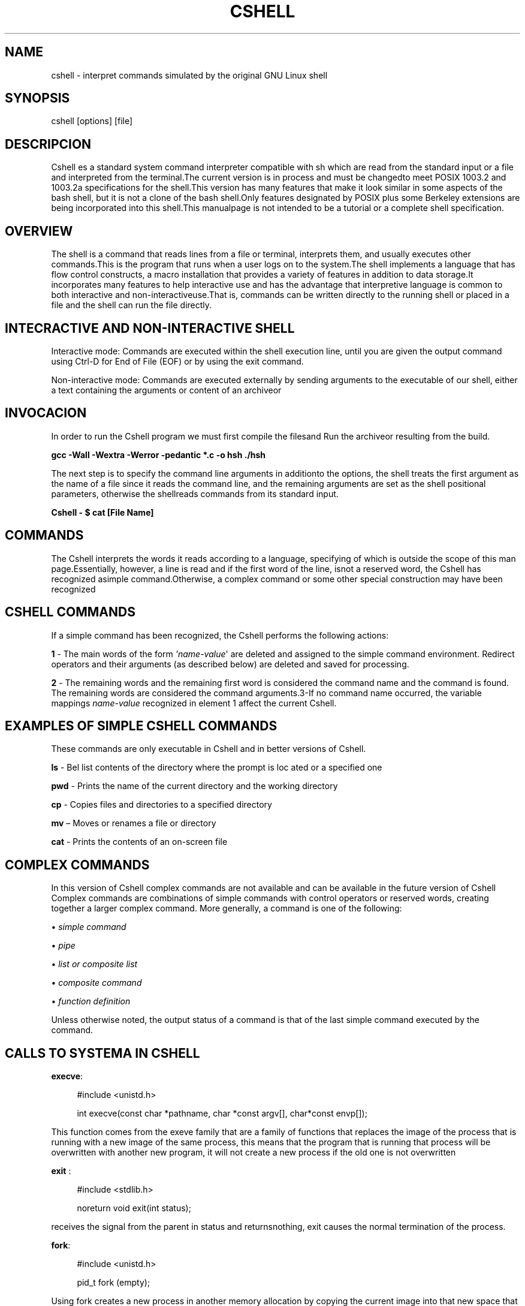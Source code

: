 '\" t
.\"     Title: cshell
.\"    Author: Cristian Pinzón, Julio Cesar Arenas, Juan Sebastián Tovar.
.\" Generator: DocBook XSL Stylesheets v1.79.1 <http://docbook.sf.net/>
.\"      Date: April 14 del 2021
.\"    Manual: \ \&
.\"    Source: \ \& 1.0
.\"  Language: English
.\"
.TH "CSHELL" "1" "April 14 del 2021" "\ \& 1\&.0" "\ \&"
.\" -----------------------------------------------------------------
.\" * Define some portability stuff
.\" -----------------------------------------------------------------
.\" ~~~~~~~~~~~~~~~~~~~~~~~~~~~~~~~~~~~~~~~~~~~~~~~~~~~~~~~~~~~~~~~~~
.\" http://bugs.debian.org/507673
.\" http://lists.gnu.org/archive/html/groff/2009-02/msg00013.html
.\" ~~~~~~~~~~~~~~~~~~~~~~~~~~~~~~~~~~~~~~~~~~~~~~~~~~~~~~~~~~~~~~~~~
.ie \n(.g .ds Aq \(aq
.el       .ds Aq '
.\" -----------------------------------------------------------------
.\" * set default formatting
.\" -----------------------------------------------------------------
.\" disable hyphenation
.nh
.\" disable justification (adjust text to left margin only)
.ad l
.\" -----------------------------------------------------------------
.\" * MAIN CONTENT STARTS HERE *
.\" -----------------------------------------------------------------
.SH "NAME"
cshell \- interpret commands simulated by the original GNU Linux shell
.SH "SYNOPSIS"
.sp
cshell [options] [file]
.SH "DESCRIPCION"
.sp
Cshell es a standard system command interpreter compatible with sh which are read from the standard input or a file and interpreted from the terminal\&.The current version is in process and must be changedto meet POSIX 1003\&.2 and 1003\&.2a specifications for the shell\&.This version has many features that make it look similar in some aspects of the bash shell, but it is not a clone of the bash shell\&.Only features designated by POSIX plus some Berkeley extensions are being incorporated into this shell\&.This manualpage is not intended to be a tutorial or a complete shell specification\&.
.SH "OVERVIEW"
.sp
The shell is a command that reads lines from a file or terminal, interprets them, and usually executes other commands\&.This is the program that runs when a user logs on to the system\&.The shell implements a language that has flow control constructs, a macro installation that provides a variety of features in addition to data storage\&.It incorporates many features to help interactive use and has the advantage that interpretive language is common to both interactive and non\-interactiveuse\&.That is, commands can be written directly to the running shell or placed in a file and the shell can run the file directly\&.
.SH "INTECRACTIVE AND NON\-INTERACTIVE SHELL"
.sp
Interactive mode: Commands are executed within the shell execution line, until you are given the output command using Ctrl\-D for End of File (EOF) or by using the exit command\&.
.sp
Non\-interactive mode: Commands are executed externally by sending arguments to the executable of our shell, either a text containing the arguments or content of an archiveor
.SH "INVOCACION"
.sp
In order to run the Cshell program we must first compile the filesand Run the archiveor resulting from the build\&.
.sp
\fBgcc \-Wall \-Wextra \-Werror \-pedantic *\&.c \-o hsh \&./hsh\fR
.sp
The next step is to specify the command line arguments in additionto the options, the shell treats the first argument as the name of a file since it reads the command line, and the remaining arguments are set as the shell positional parameters, otherwise the shellreads commands from its standard input\&.
.sp
\fBCshell \- $ cat [File Name]\fR
.SH "COMMANDS"
.sp
The Cshell interprets the words it reads according to a language, specifying of which is outside the scope of this man page\&.Essentially, however, a line is read and if the first word of the line, isnot a reserved word, the Cshell has recognized asimple command\&.Otherwise, a complex command or some other special construction may have been recognized
.SH "CSHELL COMMANDS"
.sp
If a simple command has been recognized, the Cshell performs the following actions:
.sp
\fB1\fR \- The main words of the form \fI\*(Aqname\-value\fR\*(Aq are deleted and assigned to the simple command environment\&. Redirect operators and their arguments (as described below) are deleted and saved for processing\&.
.sp
\fB2\fR \- The remaining words and the remaining first word is considered the command name and the command is found\&. The remaining words are considered the command arguments\&.3\-If no command name occurred, the variable mappings \fIname\-value\fR recognized in element 1 affect the current Cshell\&.
.SH "EXAMPLES OF SIMPLE CSHELL COMMANDS"
.sp
These commands are only executable in Cshell and in better versions of Cshell\&.
.sp
\fBls\fR \- Bel list contents of the directory where the prompt is loc ated or a specified one
.sp
\fBpwd\fR \- Prints the name of the current directory and the working directory
.sp
\fBcp\fR \- Copies files and directories to a specified directory
.sp
\fBmv\fR \(en Moves or renames a file or directory
.sp
\fBcat\fR \- Prints the contents of an on\-screen file
.SH "COMPLEX COMMANDS"
.sp
In this version of Cshell complex commands are not available and can be available in the future version of Cshell Complex commands are combinations of simple commands with control operators or reserved words, creating together a larger complex command\&. More generally, a command is one of the following:
.sp
\(bu \fIsimple command\fR
.sp
\(bu \fIpipe\fR
.sp
\(bu \fIlist or composite list\fR
.sp
\(bu \fIcomposite command\fR
.sp
\(bu \fIfunction definition\fR
.sp
Unless otherwise noted, the output status of a command is that of the last simple command executed by the command\&.
.SH "CALLS TO SYSTEMA IN CSHELL"
.sp
\fBexecve\fR:
.sp
.if n \{\
.RS 4
.\}
.nf
#include <unistd\&.h>
.fi
.if n \{\
.RE
.\}
.sp
.if n \{\
.RS 4
.\}
.nf
int execve(const char *pathname, char *const argv[], char*const envp[]);
.fi
.if n \{\
.RE
.\}
.sp
This function comes from the exeve family that are a family of functions that replaces the image of the process that is running with a new image of the same process, this means that the program that is running that process will be overwritten with another new program, it will not create a new process if the old one is not overwritten
.sp
\fBexit\fR :
.sp
.if n \{\
.RS 4
.\}
.nf
#include <stdlib\&.h>
.fi
.if n \{\
.RE
.\}
.sp
.if n \{\
.RS 4
.\}
.nf
noreturn void exit(int status);
.fi
.if n \{\
.RE
.\}
.sp
receives the signal from the parent in status and returnsnothing, exit causes the normal termination of the process\&.
.sp
\fBfork\fR:
.sp
.if n \{\
.RS 4
.\}
.nf
#include <unistd\&.h>
.fi
.if n \{\
.RE
.\}
.sp
.if n \{\
.RS 4
.\}
.nf
pid_t fork (empty);
.fi
.if n \{\
.RE
.\}
.sp
Using fork creates a new process in another memory allocation by copying the current image into that new space that will run it at that time\&. The new process is called a son and the old father\&. this is used in case there is a failure the program follows with the parent and kills the child\&.
.sp
\fBwait\fR:
.sp
.if n \{\
.RS 4
.\}
.nf
#include <sys/types\&.h>
.fi
.if n \{\
.RE
.\}
.sp
.if n \{\
.RS 4
.\}
.nf
#include <sys/wait\&.h>
.fi
.if n \{\
.RE
.\}
.sp
.if n \{\
.RS 4
.\}
.nf
pid_t wait(int *wstatus);
.fi
.if n \{\
.RE
.\}
.sp
the call to the waiting system suspends the execution of the call process until one of your children finishes\&. THAT IS TO SAY that if it is not applied I would finish the father in colloquial language would kill him first than the son\&.
.sp
\fBkill\fR:
.sp
.if n \{\
.RS 4
.\}
.nf
#include <señal\&.h>
.fi
.if n \{\
.RE
.\}
.sp
.if n \{\
.RS 4
.\}
.nf
int kill (pid_t pid , int sig );
.fi
.if n \{\
.RE
.\}
.sp
receives the status of a process that is pid_t pid and receives the signal from the int sig process\&.
.sp
it is a call to the system sends a signal to a process or even group of processes, it helps us kill child processes when the child ends up combined with skill\&.
.SH "ENVIROMENT"
.sp
It is a colon\-delimited directory list in which your shell searches when you enter a command\&. All executables are saved in different directories on Linux and Unix operating systems\&.
.sp
\fBHOME\fR
.sp
\fBPATH\fR
.sp
\fBMAIL\fR
.sp
\fBCDPATH\fR
.sp
\fBPS1\fR
.sp
\fBMAILCHECK\fR
.sp
\fBPS2\fR
.sp
\fBMAILPATH\fR
.sp
\fBPS4\fR
.sp
\fBIFS\fR
.sp
\fBTERM\fR
.sp
\fBHISTSIZE\fR
.sp
\fBPWD\fR
.sp
\fBOLDPWD\fR
.sp
\fBPPID\fR
.SH "SEARCH FOR ROUTES"
.sp
When locating a command, the Cshell first looks to see if it has ashell function with that name\&.Then look for a built\-in command with that name\&. If a built\-in command is not found, one of the two things happens:
.sp
\fB1\fR \- Command names containing a forward slash are simply executed without performing any search\&.
.sp
\fB2\fR \- The Cshell searches for eachPATH entry\&. The value of the PATH variable must be a series of entries separated by a colon\&. Eachentry consists of a directory name\&. The current directory can be implicitly indicated by an empty directory name or explicitly for asingle period\&.
.SH "EXAMPLES"
.sp
\fB1\fR \(en The executable is commanded, from which the system prompt will exit for command input, in this case the pwd command is commanded to display the address of the directory where we are, and thenexit with the exit command
.sp
.if n \{\
.RS 4
.\}
.nf
\&./hsh
.fi
.if n \{\
.RE
.\}
.sp
.if n \{\
.RS 4
.\}
.nf
cshell\-$ pwd
.fi
.if n \{\
.RE
.\}
.sp
.if n \{\
.RS 4
.\}
.nf
/home/user/Betty
.fi
.if n \{\
.RE
.\}
.sp
.if n \{\
.RS 4
.\}
.nf
cshell\-$ exit
.fi
.if n \{\
.RE
.\}
.sp
\fB2\fR \- In this case we are passing the echo \fI/bin/ls\fR command to the command execution output \fI\&./hsh\fR to print non\-interactively the list of system files and directories
.sp
.if n \{\
.RS 4
.\}
.nf
$ echo \(lq/bin/ls\(rq | \&./hsh
.fi
.if n \{\
.RE
.\}
.sp
.if n \{\
.RS 4
.\}
.nf
cshell\-$ exit
.fi
.if n \{\
.RE
.\}
.sp
\fB3\fR \(en This is an example of interective execution in which we run our Shell and put the cat command at the prompt to show us the contents of the text file\&.txt and then exit the program
.sp
.if n \{\
.RS 4
.\}
.nf
\&./hsh
.fi
.if n \{\
.RE
.\}
.sp
.if n \{\
.RS 4
.\}
.nf
cshell\-$ cat text\&.txt
.fi
.if n \{\
.RE
.\}
.sp
.if n \{\
.RS 4
.\}
.nf
cshell\-$ exit
.fi
.if n \{\
.RE
.\}
.sp
\fB4\fR \(en In this code we will send by the system prompt the command \fIls \-la\fR the non\-iterative mode to send it to the execution of the Cshell and print by console the list of directories and files in long format and that they are hidden so that they are then exited from the Cshell
.sp
.if n \{\
.RS 4
.\}
.nf
$ ls \-la | \&. /hsh
.fi
.if n \{\
.RE
.\}
.sp
.if n \{\
.RS 4
.\}
.nf
cshell\-$ exit
.fi
.if n \{\
.RE
.\}
.SH "EXIT"
.sp
Each command has an output state that can influence the behavior of other Cshellcommands\&. The paradigm is that a command exits with zero for normal or success, and is not zero for error, error, or false indication\&. The man page of each command must indicate the various output codes and what they mean\&. In addition, built\-in commands return output codes, as does an executed Cshell function\&.
.sp
If a command consists entirely of variable mappings, the output state of the command is that of the last command substitution if it exists, otherwise 0\&.
.SH "BUGGS"
.sp
\fB1\fR\&. The Cshell does not handle special characters that have a function subject to the commands found in the environment variable directories, example %\&. &, *, >, < among others\&.
.sp
\fB2\fR\&. The Shell does not handle output codes other than zero, except for the exit command when it is accompanied by a number\&.
.sp
\fB3\fR\&. In the case of the man command instead of being displayed as a navigable screen, the contents of the corresponding manual are printed on the terminal\&.
.SH "COPYRIGHT"
.sp
Copyright \(co 2021 Holberton School COH\-14 Bogota, Colombia\&. All Rights Reserved\&.
.SH "AUTHOR"
.PP
\fBCristian Pinzón, Julio Cesar Arenas, Juan Sebastián Tovar\&.\fR
.RS 4
Author.
.RE
